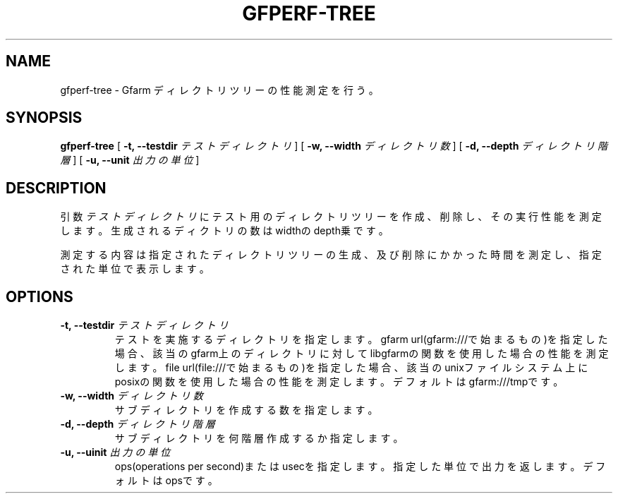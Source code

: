 .\" This manpage has been automatically generated by docbook2man 
.\" from a DocBook document.  This tool can be found at:
.\" <http://shell.ipoline.com/~elmert/comp/docbook2X/> 
.\" Please send any bug reports, improvements, comments, patches, 
.\" etc. to Steve Cheng <steve@ggi-project.org>.
.TH "GFPERF-TREE" "1" "07 March 2012" "Gfarm" ""

.SH NAME
gfperf-tree \- Gfarm ディレクトリツリーの性能測定を行う。
.SH SYNOPSIS

\fBgfperf-tree\fR [ \fB-t, --testdir \fIテストディレクトリ\fB\fR ] [ \fB-w, --width \fIディレクトリ数\fB\fR ] [ \fB-d, --depth \fIディレクトリ階層\fB\fR ] [ \fB-u, --unit \fI出力の単位\fB\fR ]

.SH "DESCRIPTION"
.PP
引数 \fIテストディレクトリ\fR にテスト用のディレクトリツリーを作成、削除し、その実行性能を測定します。生成されるディクトリの数はwidthのdepth乗です。
.PP
測定する内容は指定されたディレクトリツリーの生成、及び削除にかかった時間を測定し、指定された単位で表示します。
.SH "OPTIONS"
.TP
\fB-t, --testdir \fIテストディレクトリ\fB\fR
テストを実施するディレクトリを指定します。
gfarm url(gfarm:///で始まるもの)を指定した場合、該当のgfarm上のディレクトリに対してlibgfarmの関数を使用した場合の性能を測定します。
file url(file:///で始まるもの)を指定した場合、該当のunixファイルシステム上にposixの関数を使用した場合の性能を測定します。
デフォルトはgfarm:///tmpです。
.TP
\fB-w, --width \fIディレクトリ数\fB\fR
サブディレクトリを作成する数を指定します。
.TP
\fB-d, --depth \fIディレクトリ階層\fB\fR
サブディレクトリを何階層作成するか指定します。
.TP
\fB-u, --uinit \fI出力の単位\fB\fR
ops(operations per second)またはusecを指定します。指定した単位で出力を返します。デフォルトはopsです。
